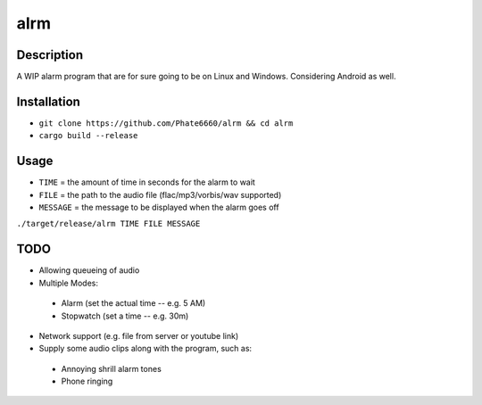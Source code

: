 ====
alrm
====

Description
-----------

A WIP alarm program that are for sure going to be on Linux and Windows.
Considering Android as well.

Installation
------------

- ``git clone https://github.com/Phate6660/alrm && cd alrm``
- ``cargo build --release``

Usage
-----

- ``TIME`` = the amount of time in seconds for the alarm to wait
- ``FILE`` = the path to the audio file (flac/mp3/vorbis/wav supported)
- ``MESSAGE`` = the message to be displayed when the alarm goes off

``./target/release/alrm TIME FILE MESSAGE``

TODO
----

- Allowing queueing of audio
- Multiple Modes:

 + Alarm (set the actual time -- e.g. 5 AM)
 + Stopwatch (set a time -- e.g. 30m)

- Network support (e.g. file from server or youtube link)
- Supply some audio clips along with the program, such as:

 + Annoying shrill alarm tones
 + Phone ringing
